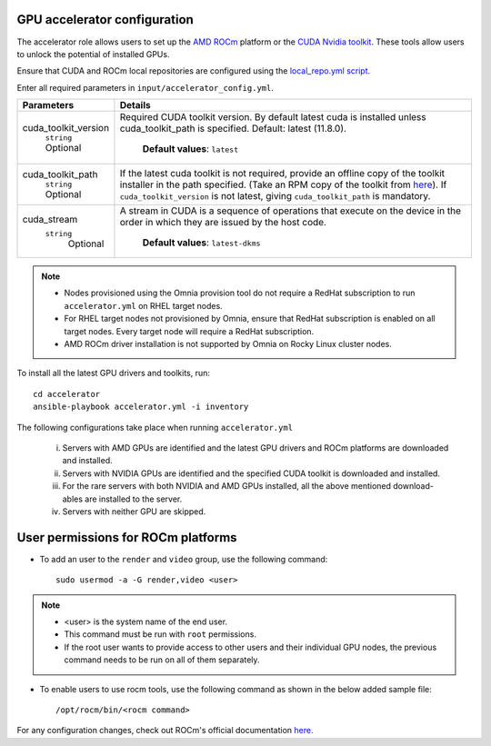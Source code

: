 GPU accelerator configuration
-------------------------------

The accelerator role allows users to  set up the `AMD ROCm <https://rocm.docs.amd.com/projects/install-on-linux/en/latest/>`_ platform or the `CUDA Nvidia toolkit <https://developer.nvidia.com/cuda-zone>`_. These tools allow users to unlock the potential of installed GPUs.

Ensure that CUDA and ROCm local repositories are configured using the `local_repo.yml script. <../../InstallationGuides/LocalRepo/index.html>`_

Enter all required parameters in ``input/accelerator_config.yml``.

+----------------------+-----------------------------------------------------------------------------------------------------------------------------------------------------------------------------------------------------------------------------------------------------------------------------------------------------------------------------------------------------------------------------------------------------------------------------------------+
| Parameters           | Details                                                                                                                                                                                                                                                                                                                                                                                                                                 |
+======================+=========================================================================================================================================================================================================================================================================================================================================================================================================================================+
| cuda_toolkit_version | Required CUDA toolkit version.  By   default latest cuda is installed unless cuda_toolkit_path is specified.  Default: latest (11.8.0).                                                                                                                                                                                                                                                                                                 |
|      ``string``      |                                                                                                                                                                                                                                                                                                                                                                                                                                         |
|      Optional        |      **Default values**: ``latest``                                                                                                                                                                                                                                                                                                                                                                                                     |
+----------------------+-----------------------------------------------------------------------------------------------------------------------------------------------------------------------------------------------------------------------------------------------------------------------------------------------------------------------------------------------------------------------------------------------------------------------------------------+
| cuda_toolkit_path    | If the latest cuda toolkit is not required, provide an offline copy of   the toolkit installer in the path specified. (Take an RPM copy of the toolkit   from `here <https://developer.nvidia.com/cuda-downloads>`_).  If ``cuda_toolkit_version``  is not latest, giving   ``cuda_toolkit_path``  is mandatory.                                                                                                                        |
|      ``string``      |                                                                                                                                                                                                                                                                                                                                                                                                                                         |
|      Optional        |                                                                                                                                                                                                                                                                                                                                                                                                                                         |
+----------------------+-----------------------------------------------------------------------------------------------------------------------------------------------------------------------------------------------------------------------------------------------------------------------------------------------------------------------------------------------------------------------------------------------------------------------------------------+
| cuda_stream          | A stream in CUDA is a sequence of operations that execute on the device   in the order in which they are issued by the host code.                                                                                                                                                                                                                                                                                                       |
|    ``string``        |                                                                                                                                                                                                                                                                                                                                                                                                                                         |
|     Optional         |      **Default values**: ``latest-dkms``                                                                                                                                                                                                                                                                                                                                                                                                |
+----------------------+-----------------------------------------------------------------------------------------------------------------------------------------------------------------------------------------------------------------------------------------------------------------------------------------------------------------------------------------------------------------------------------------------------------------------------------------+


.. note::
	* Nodes provisioned using the Omnia provision tool do not require a RedHat subscription to run ``accelerator.yml`` on RHEL target nodes.
	* For RHEL target nodes not provisioned by Omnia, ensure that RedHat subscription is enabled on all target nodes. Every target node will require a RedHat subscription.
	* AMD ROCm driver installation is not supported by Omnia on Rocky Linux cluster  nodes.

To install all the latest GPU drivers and toolkits, run: ::

	cd accelerator
	ansible-playbook accelerator.yml -i inventory


The following configurations take place when running ``accelerator.yml``

	i. Servers with AMD GPUs are identified and the latest GPU drivers and ROCm platforms are downloaded and installed.
	ii. Servers with NVIDIA GPUs are identified and the specified CUDA toolkit is downloaded and installed.
	iii. For the rare servers with both NVIDIA and AMD GPUs installed, all the above mentioned download-ables are installed to the server.
	iv. Servers with neither GPU are skipped.

User permissions for ROCm platforms
------------------------------------

* To add an user to the ``render`` and ``video`` group, use the following command: ::

        sudo usermod -a -G render,video <user>

.. note::
        * <user> is the system name of the end user.
        * This command must be run with ``root`` permissions.
        * If the root user wants to provide access to other users and their individual GPU nodes, the previous command needs to be run on all of them separately. ::

* To enable users to use rocm tools, use the following command as shown in the below added sample file: ::

        /opt/rocm/bin/<rocm command>

.. image:: ../../images/ROCm_user_permissions.png

For any configuration changes, check out ROCm's official documentation `here. <https://rocm.docs.amd.com/projects/install-on-linux/en/latest/how-to/prerequisites.html>`_